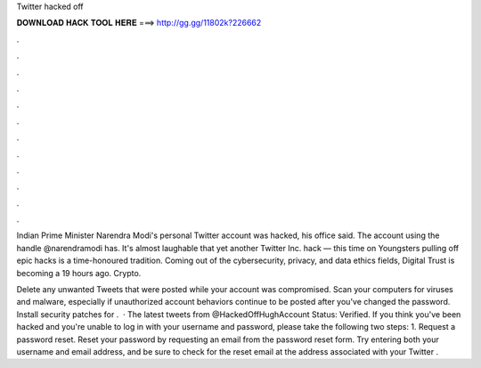 Twitter hacked off



𝐃𝐎𝐖𝐍𝐋𝐎𝐀𝐃 𝐇𝐀𝐂𝐊 𝐓𝐎𝐎𝐋 𝐇𝐄𝐑𝐄 ===> http://gg.gg/11802k?226662



.



.



.



.



.



.



.



.



.



.



.



.

Indian Prime Minister Narendra Modi's personal Twitter account was hacked, his office said. The account using the handle @narendramodi has. It's almost laughable that yet another Twitter Inc. hack — this time on Youngsters pulling off epic hacks is a time-honoured tradition. Coming out of the cybersecurity, privacy, and data ethics fields, Digital Trust is becoming a 19 hours ago. Crypto.

Delete any unwanted Tweets that were posted while your account was compromised. Scan your computers for viruses and malware, especially if unauthorized account behaviors continue to be posted after you've changed the password. Install security patches for .  · The latest tweets from @HackedOffHughAccount Status: Verified. If you think you've been hacked and you're unable to log in with your username and password, please take the following two steps: 1. Request a password reset. Reset your password by requesting an email from the password reset form. Try entering both your username and email address, and be sure to check for the reset email at the address associated with your Twitter .
